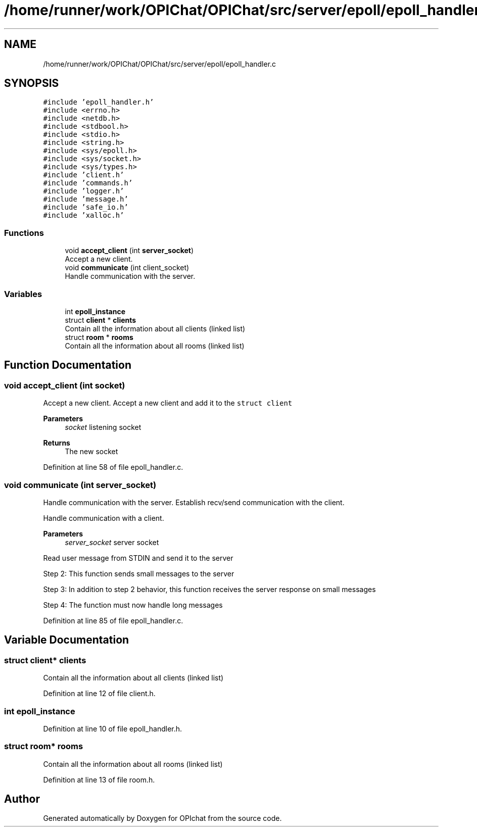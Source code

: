 .TH "/home/runner/work/OPIChat/OPIChat/src/server/epoll/epoll_handler.c" 3 "Wed Feb 9 2022" "OPIchat" \" -*- nroff -*-
.ad l
.nh
.SH NAME
/home/runner/work/OPIChat/OPIChat/src/server/epoll/epoll_handler.c
.SH SYNOPSIS
.br
.PP
\fC#include 'epoll_handler\&.h'\fP
.br
\fC#include <errno\&.h>\fP
.br
\fC#include <netdb\&.h>\fP
.br
\fC#include <stdbool\&.h>\fP
.br
\fC#include <stdio\&.h>\fP
.br
\fC#include <string\&.h>\fP
.br
\fC#include <sys/epoll\&.h>\fP
.br
\fC#include <sys/socket\&.h>\fP
.br
\fC#include <sys/types\&.h>\fP
.br
\fC#include 'client\&.h'\fP
.br
\fC#include 'commands\&.h'\fP
.br
\fC#include 'logger\&.h'\fP
.br
\fC#include 'message\&.h'\fP
.br
\fC#include 'safe_io\&.h'\fP
.br
\fC#include 'xalloc\&.h'\fP
.br

.SS "Functions"

.in +1c
.ti -1c
.RI "void \fBaccept_client\fP (int \fBserver_socket\fP)"
.br
.RI "Accept a new client\&. "
.ti -1c
.RI "void \fBcommunicate\fP (int client_socket)"
.br
.RI "Handle communication with the server\&. "
.in -1c
.SS "Variables"

.in +1c
.ti -1c
.RI "int \fBepoll_instance\fP"
.br
.ti -1c
.RI "struct \fBclient\fP * \fBclients\fP"
.br
.RI "Contain all the information about all clients (linked list) "
.ti -1c
.RI "struct \fBroom\fP * \fBrooms\fP"
.br
.RI "Contain all the information about all rooms (linked list) "
.in -1c
.SH "Function Documentation"
.PP 
.SS "void accept_client (int socket)"

.PP
Accept a new client\&. Accept a new client and add it to the \fCstruct client\fP
.PP
\fBParameters\fP
.RS 4
\fIsocket\fP listening socket
.RE
.PP
\fBReturns\fP
.RS 4
The new socket 
.RE
.PP

.PP
Definition at line 58 of file epoll_handler\&.c\&.
.SS "void communicate (int server_socket)"

.PP
Handle communication with the server\&. Establish recv/send communication with the client\&.
.PP
Handle communication with a client\&.
.PP
\fBParameters\fP
.RS 4
\fIserver_socket\fP server socket
.RE
.PP
Read user message from STDIN and send it to the server
.PP
Step 2: This function sends small messages to the server
.PP
Step 3: In addition to step 2 behavior, this function receives the server response on small messages
.PP
Step 4: The function must now handle long messages 
.PP
Definition at line 85 of file epoll_handler\&.c\&.
.SH "Variable Documentation"
.PP 
.SS "struct \fBclient\fP* clients"

.PP
Contain all the information about all clients (linked list) 
.PP
Definition at line 12 of file client\&.h\&.
.SS "int epoll_instance"

.PP
Definition at line 10 of file epoll_handler\&.h\&.
.SS "struct \fBroom\fP* rooms"

.PP
Contain all the information about all rooms (linked list) 
.PP
Definition at line 13 of file room\&.h\&.
.SH "Author"
.PP 
Generated automatically by Doxygen for OPIchat from the source code\&.
